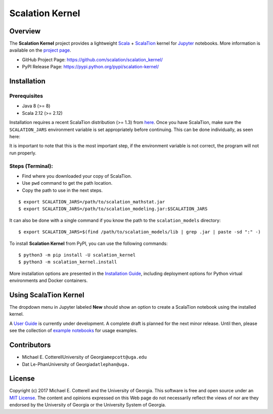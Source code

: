 Scalation Kernel
================

Overview
--------

The **Scalation Kernel** project provides a lightweight
`Scala <http://www.scala-lang.org>`__ +
`ScalaTion <http://cobweb.cs.uga.edu/~jam/scalation.html>`__ kernel for
`Jupyter <https://jupyter.readthedocs.io/en/latest/>`__ notebooks. More
information is available on the `project
page <https://github.com/scalation/scalation_kernel>`__.

-  GitHub Project Page: https://github.com/scalation/scalation_kernel/
-  PyPI Release Page: https://pypi.python.org/pypi/scalation-kernel/

Installation
------------

Prerequisites
~~~~~~~~~~~~~

-  Java 8 (>= 8)
-  Scala 2.12 (>= 2.12)

Installation requires a recent ScalaTion distribution (>= 1.3) from
`here <http://cobweb.cs.uga.edu/~jam/scalation.html>`__. Once you have
ScalaTion, make sure the ``SCALATION_JARS`` environment variable is set
appropriately before continuing. This can be done individually, as seen
here:

It is important to note that this is the most important step, if the
environment variable is not correct, the program will not run properly.

Steps (Terminal):
~~~~~~~~~~~~~~~~~

-  Find where you downloaded your copy of ScalaTion.
-  Use ``pwd`` command to get the path location.
-  Copy the path to use in the next steps.

::

    $ export SCALATION_JARS=/path/to/scalation_mathstat.jar
    $ export SCALATION_JARS=/path/to/scalation_modeling.jar:$SCALATION_JARS

It can also be done with a single command if you know the path to the
``scalation_models`` directory:

::

    $ export SCALATION_JARS=$(find /path/to/scalation_models/lib | grep .jar | paste -sd ":" -)

To install **Scalation Kernel** from PyPI, you can use the following
commands:

::

    $ python3 -m pip install -U scalation_kernel
    $ python3 -m scalation_kernel.install

More installation options are presented in the `Installation
Guide <https://github.com/scalation/scalation_kernel/blob/master/docs/INSTALL.md>`__,
including deployment options for Python virtual environments and Docker
containers.

Using ScalaTion Kernel
----------------------

The dropdown menu in Jupyter labeled **New** should show an option to
create a ScalaTion notebook using the installed kernel.

A `User
Guide <https://github.com/scalation/scalation_kernel/blob/master/docs/USER.md>`__
is currently under development. A complete draft is planned for the next
minor release. Until then, please see the collection of `example
notebooks <https://github.com/scalation/scalation_kernel/tree/master/notebooks>`__
for usage examples.

Contributors
------------

-  Michael E. CotterellUniversity of Georgia\ ``mepcott@uga.edu``
-  Dat Le-PhanUniversity of Georgia\ ``datlephan@uga.``

License
-------

Copyright (c) 2017 Michael E. Cotterell and the University of Georgia.
This software is free and open source under an `MIT
License <https://github.com/scalation/scalation_kernel/blob/master/LICENSE.md>`__.
The content and opinions expressed on this Web page do not necessarily
reflect the views of nor are they endorsed by the University of Georgia
or the University System of Georgia.
